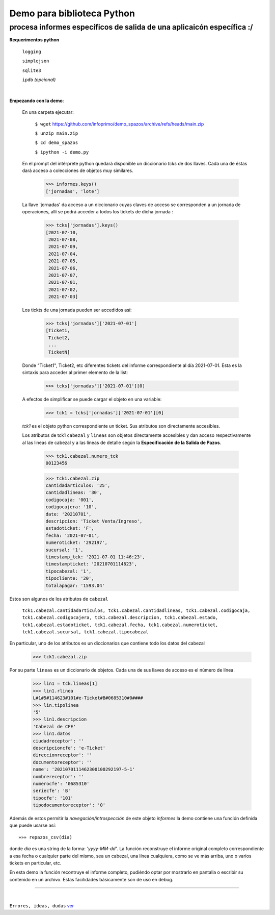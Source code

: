 ---------------------------
Demo para biblioteca Python
---------------------------
procesa informes específicos de salida de una aplicaicón específica :/
----------------------------------------------------------------------
 


**Requerimentos python**

  ``logging``
  
  ``simplejson``

  ``sqlite3``

  ``ipdb``  `(opcional)`

|

**Empezando con la demo**:

 En una carpeta ejecutar:

        ``$ wget`` `https://github.com/infoprimo/demo_spazos/archive/refs/heads/main.zip <https://github.com/infoprimo/demo_spazos/archive/refs/heads/main.zip>`_

        ``$ unzip main.zip``

        ``$ cd demo_spazos``

        ``$ ipython -i demo.py``
        
 En el prompt del intérprete python quedará disponible un diccionario `tcks` de dos llaves. Cada una de éstas dará acceso a colecciones de objetos muy similares.


        >>> informes.keys()
        ['jornadas', 'lote'] 
        
        
 La llave 'jornadas' da acceso a un diccionario cuyas claves de acceso se corresponden a un jornada de operaciones, allí se podrá acceder a todos los tickets de dicha jornada :

        >>> tcks['jornadas'].keys()
        [2021-07-10,
         2021-07-08,
         2021-07-09,
         2021-07-04,
         2021-07-05,
         2021-07-06,
         2021-07-07,
         2021-07-01,
         2021-07-02,
         2021-07-03]
         
 Los tickts de una jornada pueden ser accedidos así:

        >>> tcks['jornadas']['2021-07-01']
        [Ticket1,
         Ticket2,
         ... 
         TicketN]

          
 Donde "Ticket1", Ticket2, etc diferentes tickets del informe correspondiente al día 2021-07-01.
 Esta es la sintaxis para acceder al primer elemento de la list:

        >>> tcks['jornadas']['2021-07-01'][0]

 A efectos de simplificar se puede cargar el objeto en una variable:

        >>> tck1 = tcks['jornadas']['2021-07-01'][0]
        
 `tck1` es el objeto python correspondiente un ticket. Sus atributos son directamente accesibles.
 
 Los atributos de tck1 ``cabezal`` y ``lineas`` son objetos directamente accesibles y dan acceso respectivamente al las lineas de cabezal y a las líneas de detalle según la **Especificación de la Salida de Pazos**.

        >>> tck1.cabezal.numero_tck
        00123456
        
        >>> tck1.cabezal.zip
        cantidadarticulos: '25',
        cantidadlineas: '30',
        codigocaja: '001',
        codigocajera: '10',
        date: '20210701',
        descripcion: 'Ticket Venta/Ingreso',
        estadoticket: 'F',
        fecha: '2021-07-01',
        numeroticket: '292197',
        sucursal: '1',
        timestamp_tck: '2021-07-01 11:46:23',
        timestampticket: '20210701114623',
        tipocabezal: '1',
        tipocliente: '20',
        totalapagar: '1593.04'
        
Estos son algunos de los atributos de ``cabezal``

        ``tck1.cabezal.cantidadarticulos, tck1.cabezal.cantidadlineas, tck1.cabezal.codigocaja, tck1.cabezal.codigocajera, tck1.cabezal.descripcion, tck1.cabezal.estado, tck1.cabezal.estadoticket, tck1.cabezal.fecha, tck1.cabezal.numeroticket, tck1.cabezal.sucursal, tck1.cabezal.tipocabezal``

En particular, uno de los atributos es un diccionarios que contiene todo los datos del cabezal

        >>> tck1.cabezal.zip
    
                
Por su parte ``lineas`` es un diccionario de objetos. Cada una de sus llaves de acceso es el número de línea.
        
        >>> lin1 = tck.lineas[1]
        >>> lin1.rlinea
        L#1#5#114623#101#e-Ticket#B#0685310#0####
        >>> lin.tipolinea
        '5'
        >>> lin1.descripcion
        'Cabezal de CFE'
        >>> lin1.datos
        ciudadreceptor': ''
        descripcioncfe': 'e-Ticket'
        direccionreceptor': ''
        documentoreceptor': ''
        name': '2021070111462300100292197-5-1'
        nombrereceptor': ''
        numerocfe': '0685310'
        seriecfe': 'B'
        tipocfe': '101'
        tipodocumentoreceptor': '0'
        

Además de estos permitir la `navegación/introspección` de este objeto `informes` la demo contiene una función 
definida que puede usarse así::

        »»» repazos_csv(dia)

donde `dia` es una string de la forma: *'yyyy-MM-dd'*. La función reconstruye el informe original completo 
correspondiente a esa fecha o cualquier parte del mismo, sea un cabezal, una línea cualquiera, como se 
ve más arriba, uno o varios tickets en particular, etc.

En esta demo la función recontruye el informe completo, pudiéndo optar por mostrarlo en pantalla o escribir 
su contenido en un archivo. Estas facilidades básicamente son de uso en debug. 
        
        
----


|


``Errores, ideas, dudas`` ver_

.. _ver: https://github.com/infoprimo/demo_spazos/issues/new/choose
